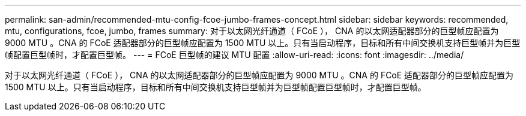 ---
permalink: san-admin/recommended-mtu-config-fcoe-jumbo-frames-concept.html 
sidebar: sidebar 
keywords: recommended, mtu, configurations,  fcoe, jumbo, frames 
summary: 对于以太网光纤通道（ FCoE ）， CNA 的以太网适配器部分的巨型帧应配置为 9000 MTU 。CNA 的 FCoE 适配器部分的巨型帧应配置为 1500 MTU 以上。只有当启动程序，目标和所有中间交换机支持巨型帧并为巨型帧配置巨型帧时，才配置巨型帧。 
---
= FCoE 巨型帧的建议 MTU 配置
:allow-uri-read: 
:icons: font
:imagesdir: ../media/


[role="lead"]
对于以太网光纤通道（ FCoE ）， CNA 的以太网适配器部分的巨型帧应配置为 9000 MTU 。CNA 的 FCoE 适配器部分的巨型帧应配置为 1500 MTU 以上。只有当启动程序，目标和所有中间交换机支持巨型帧并为巨型帧配置巨型帧时，才配置巨型帧。
